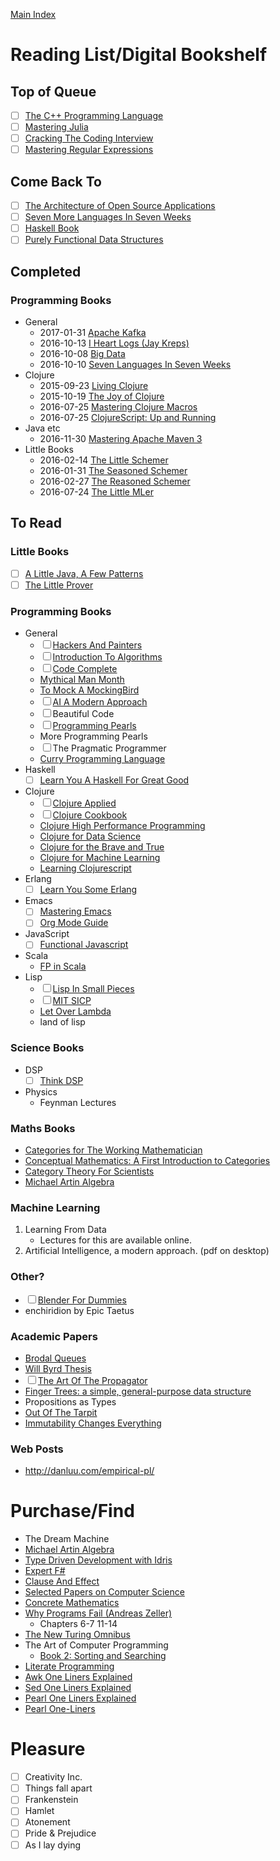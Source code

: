 [[../index.org][Main Index]]

* Reading List/Digital Bookshelf
** Top of Queue
+ [ ] [[./the_cpp_programming_language.org][The C++ Programming Language]]
+ [ ] [[./mastering_julia.org][Mastering Julia]]
+ [ ] [[./cracking_the_coding_interview.org][Cracking The Coding Interview]]
+ [ ] [[./mastering_regular_expressions.org][Mastering Regular Expressions]]
** Come Back To
+ [ ] [[http://aosabook.org/en/index.html][The Architecture of Open Source Applications]]
+ [ ] [[./seven_more_languages_in_seven_weeks.org][Seven More Languages In Seven Weeks]]
+ [ ] [[./haskell_programming_from_first_principles.org][Haskell Book]]
+ [ ] [[./purely_functional_data_structures.org][Purely Functional Data Structures]]
** Completed
*** Programming Books
+ General
  + 2017-01-31 [[./apache_kafka.org][Apache Kafka]]
  + 2016-10-13 [[./i_heart_logs.org][I Heart Logs (Jay Kreps)]]
  + 2016-10-08 [[./big_data.org][Big Data]]
  + 2016-10-10 [[./seven_languages_in_seven_weeks.org][Seven Languages In Seven Weeks]]
+ Clojure
  + 2015-09-23 [[./living_clojure.org][Living Clojure]]
  + 2015-10-19 [[./the_joy_of_clojure.org][The Joy of Clojure]]
  + 2016-07-25 [[./mastering_clojure_macros.org][Mastering Clojure Macros]]
  + 2016-07-25 [[./clojurescript_up_and_running.org][ClojureScript: Up and Running]]
+ Java etc
  + 2016-11-30 [[./mastering_apache_maven_3.org][Mastering Apache Maven 3]]
+ Little Books
  + 2016-02-14 [[./the_little_schemer.org][The Little Schemer]]
  + 2016-01-31 [[./the_seasoned_schemer.org][The Seasoned Schemer]]
  + 2016-02-27 [[./the_reasoned_schemer.org][The Reasoned Schemer]]
  + 2016-07-24 [[./the_little_mler.org][The Little MLer]]
** To Read
*** Little Books
+ [ ] [[http://www.amazon.com/Little-Java-Few-Patterns/dp/0262561158/ref=sr_1_1?s=books&ie=UTF8&qid=1454204257&sr=1-1&keywords=a+little+java%2C+a+few+patterns][A Little Java, A Few Patterns]]
+ [ ] [[./the_little_prover.org][The Little Prover]]
*** Programming Books
+ General
  + [ ] [[http://search.safaribooksonline.com/book/programming/0596006624][Hackers And Painters]]
  + [ ] [[./introduction_to_algorithms.org][Introduction To Algorithms]]
  + [ ] [[./code_complete.org][Code Complete]]
  + [[./mythical_man_month.org][Mythical Man Month]]
  + [[./to_mock_a_mockingbird.org][To Mock A MockingBird]]
  + [ ] [[./ai_a_modern_approach.org][AI A Modern Approach]]
  + [ ] Beautiful Code
  + [ ] [[./programming_pearls.org][Programming Pearls]]
  + More Programming Pearls
  + [ ] The Pragmatic Programmer
  + [[http://www-ps.informatik.uni-kiel.de/currywiki/_media/documentation/tutorial.pdf][Curry Programming Language]]
+ Haskell
  + [ ] [[./learn_you_a_haskell.org][Learn You A Haskell For Great Good]]
+ Clojure
  + [ ] [[./clojure_applied.org][Clojure Applied]]
  + [ ] [[./clojure_cookbook.org][Clojure Cookbook]]
  + [[http://search.safaribooksonline.com/9781785283642/index_html][Clojure High Performance Programming]]
  + [[http://search.safaribooksonline.com/book/programming/clojure/9781784397180/clojure-for-data-science/index_html?query=((clojure))#snippet][Clojure for Data Science]]
  + [[http://search.safaribooksonline.com/book/programming/clojure/9781457190018][Clojure for the Brave and True]]
  + [[http://search.safaribooksonline.com/book/programming/clojure/9781783284351][Clojure for Machine Learning]]
  + [[http://search.safaribooksonline.com/book/web-design-and-development/9781785887635][Learning Clojurescript]]
+ Erlang
  + [ ] [[./learn_you_some_erlang.org][Learn You Some Erlang]]
+ Emacs
  + [ ] [[./mastering_emacs.org][Mastering Emacs]]
  + [ ] [[./org_mode_guide.org][Org Mode Guide]]
+ JavaScript
  + [ ] [[./functional_javascript.org][Functional Javascript]]
+ Scala
  + [[http://search.safaribooksonline.com/book/programming/scala/9781617290657][FP in Scala]]
+ Lisp
  + [ ] [[./lisp_in_small_pieces.org][Lisp In Small Pieces]]
  + [ ] [[./mit_sicp.org][MIT SICP]]
  + [[http://letoverlambda.com/index.cl/toc][Let Over Lambda]]
  + land of lisp
*** Science Books
+ DSP
   + [ ] [[./thinkdsp/think_dsp.org][Think DSP]]
+ Physics
   - Feynman Lectures
*** Maths Books
+ [[http://www.maths.ed.ac.uk/~aar/papers/maclanecat.pdf][Categories for The Working Mathematician]]
+ [[http://fef.ogu.edu.tr/matbil/eilgaz/kategori.pdf][Conceptual Mathematics: A First Introduction to Categories]]
+ [[http://math.mit.edu/~dspivak/teaching/sp13/CT4S--static.pdf][Category Theory For Scientists]]
+ [[http://www.amazon.com/Algebra-2nd-Michael-Artin/dp/0132413779][Michael Artin Algebra]]
*** Machine Learning
1. Learning From Data
   + Lectures for this are available online.
2. Artificial Intelligence, a modern approach. (pdf on desktop)
*** Other?
+ [ ] [[./blender_for_dummies.org][Blender For Dummies]]
+ enchiridion by Epic Taetus
*** Academic Papers
+ [[./worst_case_efficient_priority_queues.org][Brodal Queues]]
+ [[./will_byrd_thesis.org][Will Byrd Thesis]]
+ [ ] [[./the_art_of_the_propagator.org][The Art Of The Propagator]]
+ [[./finger_trees.org][Finger Trees: a simple, general-purpose data structure]]
+ Propositions as Types
+ [[http://shaffner.us/cs/papers/tarpit.pdf][Out Of The Tarpit]]
+ [[http://cidrdb.org/cidr2015/Papers/CIDR15_Paper16.pdf][Immutability Changes Everything]]
*** Web Posts
+ http://danluu.com/empirical-pl/

* Purchase/Find
  + The Dream Machine
  + [[http://www.amazon.com/Algebra-2nd-Michael-Artin/dp/0132413779][Michael Artin Algebra]]
  + [[https://www.manning.com/books/type-driven-development-with-idris][Type Driven Development with Idris]]
  + [[https://www.amazon.com/Expert-F-4-0-Don-Syme/dp/1484207416?ie=UTF8&keywords=expert%20f%23%204.0&linkCode=sl1&linkId=f696d9966865ec308f5b009e0456f017&qid=1464576992&ref_=as_li_ss_tl&sr=8-1&tag=fngeekery-20][Expert F#]]
  + [[http://www.amazon.com/Clause-Effect-Programming-Working-Programmer/dp/3540629718][Clause And Effect]]
  + [[http://www.amazon.com/Selected-Papers-Computer-Science-Lecture/dp/1881526917/ref=sr_1_1?s=books&ie=UTF8&qid=1454204201&sr=1-1&keywords=selected+papers+on+computer+science][Selected Papers on Computer Science]]
  + [[http://www.amazon.com/Concrete-Mathematics-Foundation-Computer-Science/dp/0201558025][Concrete Mathematics]]
  + [[http://www.amazon.com/Why-Programs-Fail-Second-Systematic/dp/0123745152/ref=sr_1_1?s=books&ie=UTF8&qid=1454203975&sr=1-1&keywords=Why+Programs+Fail][Why Programs Fail (Andreas Zeller)]]
    + Chapters 6-7 11-14
  + [[http://www.amazon.com/New-Turing-Omnibus-Sixty-Six-Excursions/dp/0805071660/ref=sr_1_1?s=books&ie=UTF8&qid=1454204177&sr=1-1&keywords=the+new+turing+omnibus][The New Turing Omnibus]]
  + The Art of Computer Programming
    + [[http://www.amazon.com/Art-Computer-Programming-Sorting-Searching/dp/0201896850/ref=sr_1_1?s=books&ie=UTF8&qid=1454203998&sr=1-1&keywords=Sorting+and+Searching][Book 2: Sorting and Searching]]
  + [[http://www.amazon.com/Literate-Programming-Center-Language-Information/dp/0937073806/ref=sr_1_1?s=books&ie=UTF8&qid=1454204274&sr=1-1&keywords=literate+programming][Literate Programming]]
  + [[http://www.catonmat.net/blog/awk-book/][Awk One Liners Explained]]
  + [[http://www.catonmat.net/blog/sed-book/][Sed One Liners Explained]]
  + [[http://www.catonmat.net/blog/perl-book/][Pearl One Liners Explained]]
  + [[https://www.nostarch.com/perloneliners][Pearl One-Liners]]

* Pleasure
+ [ ] Creativity Inc.
+ [ ] Things fall apart
+ [ ] Frankenstein
+ [ ] Hamlet
+ [ ] Atonement
+ [ ] Pride & Prejudice
+ [ ] As I lay dying

